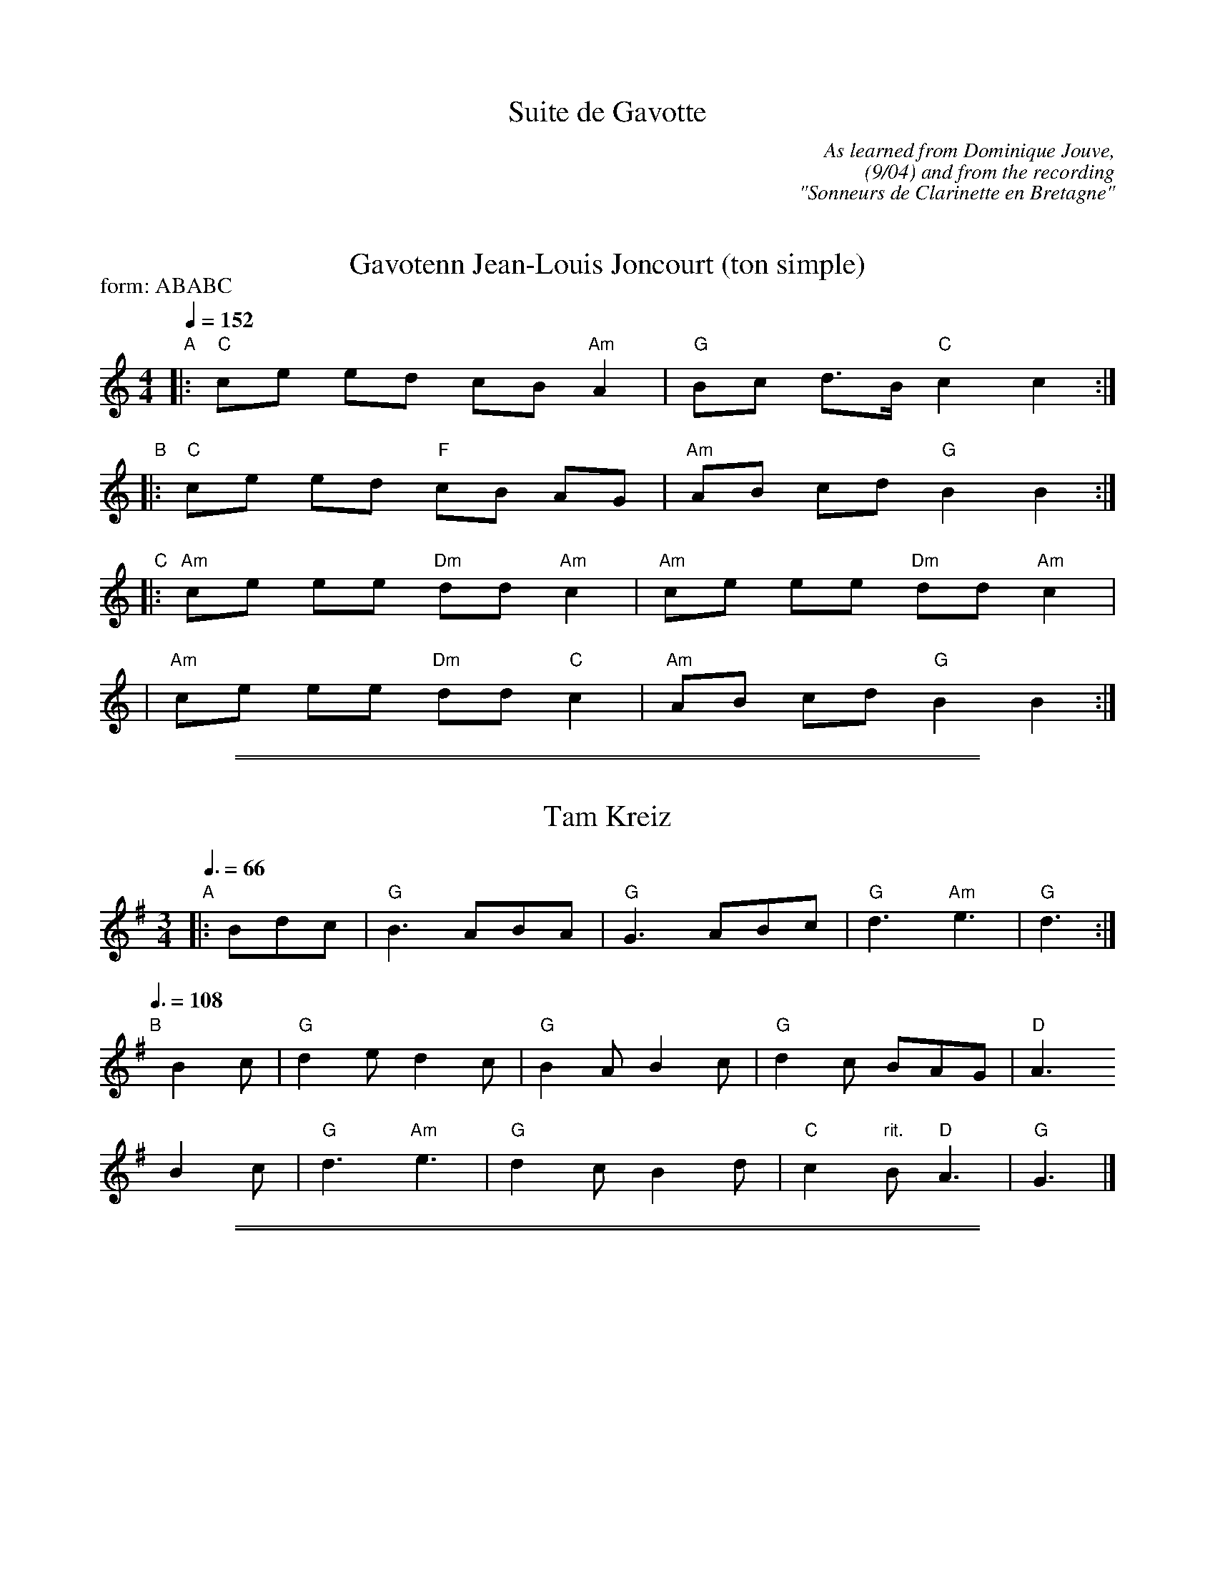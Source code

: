 
X: 1
T: Suite de Gavotte
S: PDF from Steve Gruverman
C: As learned from Dominique Jouve,
C: (9/04) and from the recording
C: "Sonneurs de Clarinette en Bretagne"
K:


X: 1
T: Gavotenn Jean-Louis Joncourt (ton simple)
%O: Brittany, France
S: PDF from Steve Gruverman
S: As learned from Dominique Jouve, (9/04) and from the recording "Sonneurs de Clarinette en Bretagne".
M: 4/4
L: 1/8
Q: 1/4=152
P: form: ABABC
K: C
"A"|: "C"ce ed cB"Am"A2 | "G"Bc d>B "C"c2 c2 :|
"B"|: "C"ce ed "F"cB AG | "Am"AB cd "G"B2 B2 :|
"C"|: "Am"ce ee "Dm"dd "Am"c2 | "Am"ce ee "Dm"dd "Am"c2 |
   |  "Am"ce ee "Dm"dd  "C"c2 | "Am"AB cd  "G"B2 B2 :|

%%sep 1 1 500
%%sep 1 1 500


X: 1
T: Tam Kreiz
%O: Brittany, France
S: PDF from Steve Gruverman
S: As learned from Dominique Jouve, (9/04) and from the recording "Sonneurs de Clarinette en Bretagne".
M: 3/4
L: 1/8
Q: 3/8=66
K: G
"A"\
|: Bdc \
| "G"B3 ABA | "G"G3 ABc | "G"d3 "Am"e3 | "G"d3 :|
Q: 3/8=108
"B"[|] B2c | "G"d2e d2c | "G"B2A B2c | "G"d2c BAG | "D"A3
 y/    B2c | "G"d3 "Am"e3  | "G"d2c B2d | "C"c2"rit."B "D"A3 | "G"G3 |]

%%sep 1 1 500
%%sep 1 1 500


X: 1
T: Gavotenn Baptiste (ton double)
%O: Brittany, France
S: PDF from Steve Gruverman
S: As learned from Dominique Jouve, (9/04) and from the recording "Sonneurs de Clarinette en Bretagne".
N: On older recordings, the 4th is often quite sharp.
M: 4/4
L: 1/8
Q: 1/4=152
K: G
"A"|: "G"B2 Bd dd "C"c2 | "C"cA "D"BB "G"G2 G2 :|
"B"|: "G"B2 Bd dd "C"c2 | "G"de/f/ "C"gf/e/ "G"d2 "D"d2 |
   |  "G"B2 Bd dd "C"c2 | "C"cA "D"BB "G"G2 G2 :|
